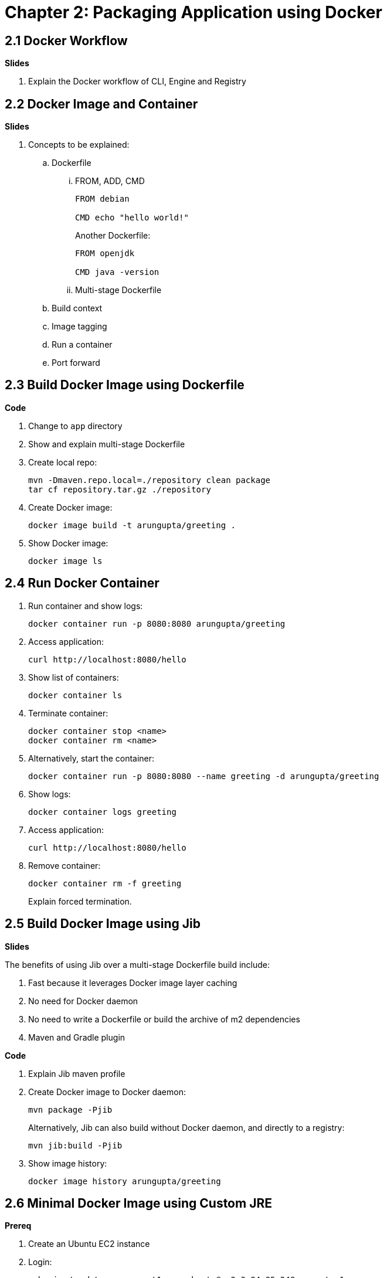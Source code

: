 = Chapter 2: Packaging Application using Docker

== 2.1 Docker Workflow

**Slides**

. Explain the Docker workflow of CLI, Engine and Registry

== 2.2 Docker Image and Container

**Slides**

. Concepts to be explained:
.. Dockerfile
... FROM, ADD, CMD
+
```
FROM debian

CMD echo "hello world!"
```
+
Another Dockerfile:
+
```
FROM openjdk

CMD java -version
```
+
... Multi-stage Dockerfile
.. Build context
.. Image tagging
.. Run a container
.. Port forward

== 2.3 Build Docker Image using Dockerfile

**Code**

. Change to `app` directory
. Show and explain multi-stage Dockerfile
. Create local repo:

	mvn -Dmaven.repo.local=./repository clean package
	tar cf repository.tar.gz ./repository

. Create Docker image:

	docker image build -t arungupta/greeting .

. Show Docker image:

    docker image ls

== 2.4 Run Docker Container

. Run container and show logs:

    docker container run -p 8080:8080 arungupta/greeting

. Access application:

	curl http://localhost:8080/hello

. Show list of containers:

    docker container ls

. Terminate container:

	docker container stop <name>
	docker container rm <name>

. Alternatively, start the container:

	docker container run -p 8080:8080 --name greeting -d arungupta/greeting

. Show logs:

    docker container logs greeting

. Access  application:

	curl http://localhost:8080/hello

. Remove container:

	docker container rm -f greeting
+
Explain forced termination.

== 2.5 Build Docker Image using Jib

**Slides**

The benefits of using Jib over a multi-stage Dockerfile build include:

. Fast because it leverages Docker image layer caching
. No need for Docker daemon
. No need to write a Dockerfile or build the archive of m2 dependencies
. Maven and Gradle plugin

**Code**

. Explain Jib maven profile
. Create Docker image to Docker daemon:

    mvn package -Pjib
+
Alternatively, Jib can also build without Docker daemon, and directly to a registry:
+
    mvn jib:build -Pjib
+
. Show image history:

	docker image history arungupta/greeting

== 2.6 Minimal Docker Image using Custom JRE

**Prereq**

. Create an Ubuntu EC2 instance
. Login:

	ssh -i ~/.ssh/arun-us-east1.pem ubuntu@ec2-3-84-85-248.compute-1.amazonaws.com

. Install default JDK:

	sudo apt-get update
	sudo apt-get install -y default-jdk

. Clone the repo:

	git clone https://github.com/arun-gupta/lynda-k8s-for-java

. Build the application:

	cd lynda-k8s-for-java/app
	sudo apt install -y maven
	mvn package

. Install Docker:

	sudo apt install -y docker.io

. Build the Docker image:

	mvn -Dmaven.repo.local=./repository clean package
	tar cf repository.tar.gz ./repository
	sudo docker image build -t arungupta/greeting .

**Code**

. Create a custom JRE for the Spring Boot application:

	cp target/greeting.war target/greeting.jar
	jlink \
		--output myjre \
		--add-modules $(jdeps --print-module-deps target/greeting.jar),\
		java.xml,jdk.unsupported,java.sql,java.naming,java.desktop,\
		java.management,java.security.jgss,java.instrument

. Build Docker image using this custom JRE:

	sudo docker image build -f Dockerfile.jre -t arungupta/greeting:jre-slim .

. List Docker images and show the difference in sizes:

	ubuntu@ip-172-31-35-132:~$ sudo docker image ls
	REPOSITORY           TAG                 IMAGE ID            CREATED             SIZE
	arungupta/greeting   jre-slim            4334d1ebec46        2 minutes ago       160MB
	arungupta/greeting   latest              079dd8de2731        5 minutes ago       489MB

. Run the container:

	sudo docker container run -d -p 8080:8080 arungupta/greeting:jre-slim

. Access the application:

	curl http://localhost:8080/hello

